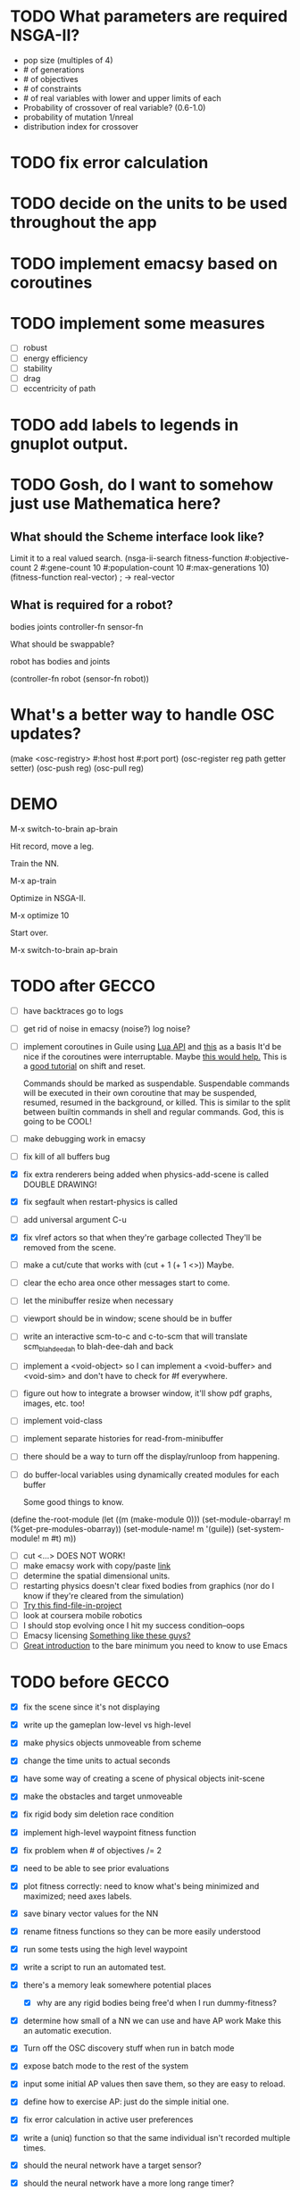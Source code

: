 * TODO What parameters are required NSGA-II?
  - pop size (multiples of 4)
  - # of generations
  - # of objectives
  - # of constraints
  - # of real variables with lower and upper limits of each
  - Probability of crossover of real variable? (0.6-1.0)
  - probability of mutation 1/nreal
  - distribution index for crossover
* TODO fix error calculation
* TODO decide on the units to be used throughout the app
* TODO implement emacsy based on coroutines
* TODO implement some measures
  - [ ] robust
  - [ ] energy efficiency
  - [ ] stability
  - [ ] drag
  - [ ] eccentricity of path
* TODO add labels to legends in gnuplot output.
* TODO Gosh, do I want to somehow just use Mathematica here?
    
** What should the Scheme interface look like?
   Limit it to a real valued search.
   (nsga-ii-search fitness-function #:objective-count 2 
                                    #:gene-count 10 
                                    #:population-count 10 
                                    #:max-generations 10)
   (fitness-function real-vector) ; -> real-vector
   
** What is required for a robot?
   bodies
   joints
   controller-fn
   sensor-fn

   What should be swappable?

   robot has bodies and joints

   (controller-fn robot (sensor-fn robot))
   
* What's a better way to handle OSC updates?
  (make <osc-registry> #:host host #:port port)
  (osc-register reg path getter setter)
  (osc-push reg)
  (osc-pull reg)

* DEMO
  M-x switch-to-brain ap-brain

  Hit record, move a leg.

  Train the NN.

  M-x ap-train

  Optimize in NSGA-II.

  M-x optimize 10

  Start over.

  M-x switch-to-brain ap-brain
* TODO after GECCO
  - [ ] have backtraces go to logs
  - [ ] get rid of noise in emacsy (noise?) log noise?
  - [ ] implement coroutines in Guile using [[http://www.lua.org/manual/5.2/manual.html][Lua API]] and [[http://wingolog.org/archives/2011/08/30/the-gnu-extension-language][this]] as a basis
    It'd be nice if the coroutines were interruptable.  Maybe [[http://lists.gnu.org/archive/html/guile-user/2011-10/msg00038.html][this would help.]]
    This is a [[http://pllab.is.ocha.ac.jp/~asai/cw2011tutorial/main-e.pdf][good tutorial]] on shift and reset.

    Commands should be marked as suspendable.  Suspendable commands
    will be executed in their own coroutine that may be suspended,
    resumed, resumed in the background, or killed.  This is similar to
    the split between builtin commands in shell and regular commands.
    God, this is going to be COOL!
  - [ ] make debugging work in emacsy
  - [ ] fix kill of all buffers bug
  - [X] fix extra renderers being added when physics-add-scene is called DOUBLE DRAWING!
  - [X] fix segfault when restart-physics is called
  - [ ] add universal argument C-u
  - [X] fix vlref actors so that when they're garbage collected
    They'll be removed from the scene.
  - [ ] make a cut/cute that works with (cut + 1 (+ 1 <>)) Maybe.
  - [ ] clear the echo area once other messages start to come.
  - [ ] let the minibuffer resize when necessary
  - [ ] viewport should be in window; scene should be in buffer
  - [ ] write an interactive scm-to-c and c-to-scm that will translate
    scm_blah_dee_dah to blah-dee-dah and back
  - [ ] implement a <void-object> so I can implement a <void-buffer> and <void-sim>
    and don't have to check for #f everywhere.
  - [ ] figure out how to integrate a browser window, it'll show pdf
    graphs, images, etc. too!
  - [ ] implement void-class
  - [ ] implement separate histories for read-from-minibuffer
  - [ ] there should be a way to turn off the display/runloop from happening.

  - [ ] do buffer-local variables using dynamically created modules for each buffer
    
    Some good things to know.
(define the-root-module
  (let ((m (make-module 0)))
    (set-module-obarray! m (%get-pre-modules-obarray))
    (set-module-name! m '(guile))
    (set-system-module! m #t)
    m))
  - [ ] cut <...> DOES NOT WORK!
  - [ ] make emacsy work with copy/paste [[http://stackoverflow.com/questions/6888862/how-to-access-clipboard-data-programmatically][link]]
  - [ ] determine the spatial dimensional units.
  - [ ] restarting physics doesn't clear fixed bodies from graphics
    (nor do I know if they're cleared from the simulation)
  - [ ] [[https://github.com/technomancy/find-file-in-project/blob/master/find-file-in-project.el][Try this find-file-in-project]]
  - [ ] look at coursera mobile robotics
  - [ ] I should stop evolving once I hit my success condition--oops
  - [ ] Emacsy licensing [[http://ext.ensible.com/store/][Something like these guys?]]
  - [ ] [[https://groups.google.com/forum/m/?fromgroups#!msg/comp.emacs/j_fNPgtbavM/DVygGrzgQgMJ][Great introduction]] to the bare minimum you need to know to use
    Emacs

* TODO before GECCO
  - [X] fix the scene since it's not displaying
  - [X] write up the gameplan low-level vs high-level
  - [X] make physics objects unmoveable from scheme
  - [X] change the time units to actual seconds
  - [X] have some way of creating a scene of physical objects
    init-scene
  - [X] make the obstacles and target unmoveable
  - [X] fix rigid body sim deletion race condition
  - [X] implement high-level waypoint fitness function
  - [X] fix problem when # of objectives /= 2
  - [X] need to be able to see prior evaluations
  - [X] plot fitness correctly: need to know what's being minimized
    and maximized; need axes labels.

  - [X] save binary vector values for the NN
  - [X] rename fitness functions so they can be more easily understood
  - [X] run some tests using the high level waypoint
  - [X] write a script to run an automated test.
  - [X] there's a memory leak somewhere
    potential places
    - [X] why are any rigid bodies being free'd when I run dummy-fitness?
  - [X] determine how small of a NN we can use and have AP work
       Make this an automatic execution.
  - [X] Turn off the OSC discovery stuff when run in batch mode
  - [X] expose batch mode to the rest of the system
  - [X] input some initial AP values then save them, so they are easy
    to reload.
  - [X] define how to exercise AP: just do the simple initial one.
  - [X] fix error calculation in active user preferences
  - [X] write a (uniq) function so that the same individual isn't
        recorded multiple times.
  - [X] should the neural network have a target sensor?
  - [X] should the neural network have a more long range timer?
  - [X] test other values of alpha
  - [X] write a robot-avoids-obstacle? success condition.
  - [X] try the jumping task? NOPE
  - [X] write the introduction
  - [X] write the methods section
  - [X] missing ap-passive-29 from results
  - [ ] finish up the low-level section
  - [ ] reference mouret
  - [ ] reference von Ahn
  - [ ] write the results section
  - [ ] write the discussion section
  - [X] include Greg as an author? YES
  - [ ] submit to GECCO (thursday midnight)

Good set of articles on [[http://www.freesoftwaremagazine.com/articles/catalog_of_reusable_solutions][autotools]]

* Results for jump

Ten trials for each, with a population size of 10, 50 generations,
using NSGA-II.  Success is defined as the robot being on the other
side of the gap at the end of the simulation and with a y coordinate
above zero.

- Results for AP (no passive) case is 30% success rate of crossing width 1 gap.

- Results for control case is 0% success rate of crossing width 1 gap.

- Results for HLWP case is 0% success rate of crossing width 1 gap.


- Results for AP (no passive) case is 0% success rate of crossing width 2 gap.

- Results for control case is 0% success rate of crossing width 2 gap.

- Results for HLWP case is 0% success rate of crossing width 2 gap.


- Results for AP (no passive) case is 0% success rate of crossing width 3 gap.

- Results for control case is 0% success rate of crossing width 3 gap.

- Results for HLWP case is 0% success rate of crossing width 3 gap.

